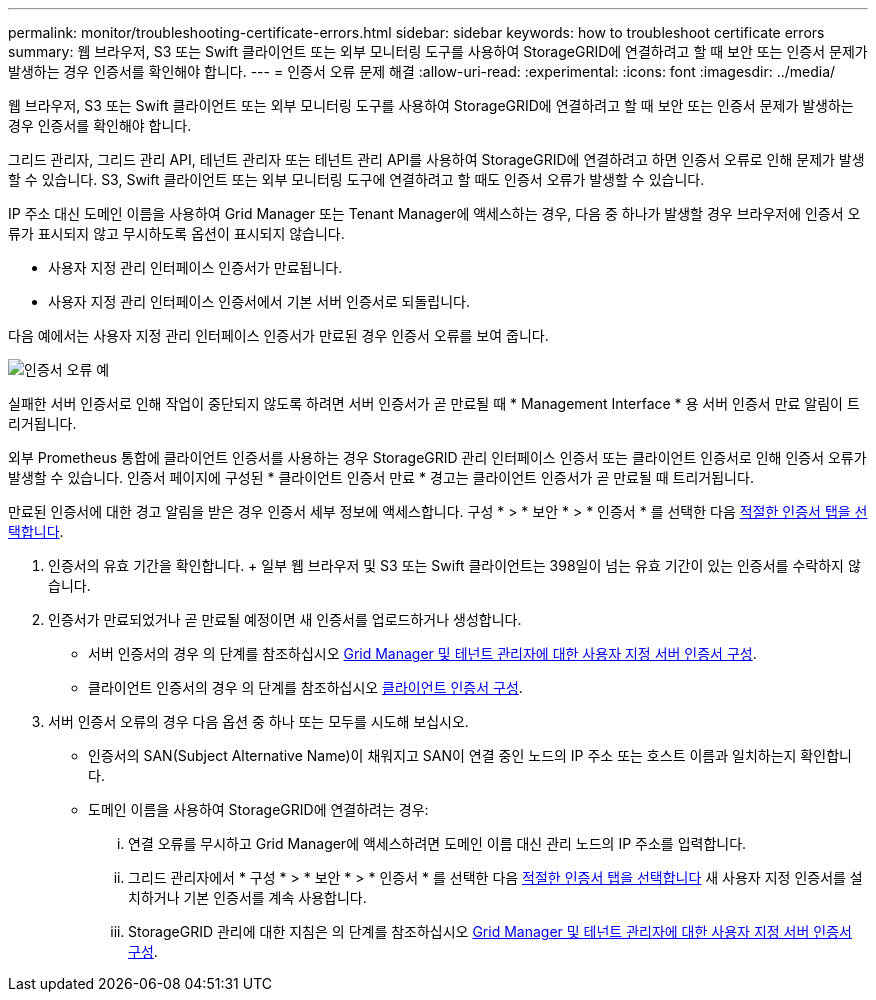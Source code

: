 ---
permalink: monitor/troubleshooting-certificate-errors.html 
sidebar: sidebar 
keywords: how to troubleshoot certificate errors 
summary: 웹 브라우저, S3 또는 Swift 클라이언트 또는 외부 모니터링 도구를 사용하여 StorageGRID에 연결하려고 할 때 보안 또는 인증서 문제가 발생하는 경우 인증서를 확인해야 합니다. 
---
= 인증서 오류 문제 해결
:allow-uri-read: 
:experimental: 
:icons: font
:imagesdir: ../media/


[role="lead"]
웹 브라우저, S3 또는 Swift 클라이언트 또는 외부 모니터링 도구를 사용하여 StorageGRID에 연결하려고 할 때 보안 또는 인증서 문제가 발생하는 경우 인증서를 확인해야 합니다.

그리드 관리자, 그리드 관리 API, 테넌트 관리자 또는 테넌트 관리 API를 사용하여 StorageGRID에 연결하려고 하면 인증서 오류로 인해 문제가 발생할 수 있습니다. S3, Swift 클라이언트 또는 외부 모니터링 도구에 연결하려고 할 때도 인증서 오류가 발생할 수 있습니다.

IP 주소 대신 도메인 이름을 사용하여 Grid Manager 또는 Tenant Manager에 액세스하는 경우, 다음 중 하나가 발생할 경우 브라우저에 인증서 오류가 표시되지 않고 무시하도록 옵션이 표시되지 않습니다.

* 사용자 지정 관리 인터페이스 인증서가 만료됩니다.
* 사용자 지정 관리 인터페이스 인증서에서 기본 서버 인증서로 되돌립니다.


다음 예에서는 사용자 지정 관리 인터페이스 인증서가 만료된 경우 인증서 오류를 보여 줍니다.

image::../media/certificate_error.png[인증서 오류 예]

실패한 서버 인증서로 인해 작업이 중단되지 않도록 하려면 서버 인증서가 곧 만료될 때 * Management Interface * 용 서버 인증서 만료 알림이 트리거됩니다.

외부 Prometheus 통합에 클라이언트 인증서를 사용하는 경우 StorageGRID 관리 인터페이스 인증서 또는 클라이언트 인증서로 인해 인증서 오류가 발생할 수 있습니다. 인증서 페이지에 구성된 * 클라이언트 인증서 만료 * 경고는 클라이언트 인증서가 곧 만료될 때 트리거됩니다.

만료된 인증서에 대한 경고 알림을 받은 경우 인증서 세부 정보에 액세스합니다. 구성 * > * 보안 * > * 인증서 * 를 선택한 다음 xref:../admin/using-storagegrid-security-certificates.adoc#access-security-certificates[적절한 인증서 탭을 선택합니다].

. 인증서의 유효 기간을 확인합니다. + 일부 웹 브라우저 및 S3 또는 Swift 클라이언트는 398일이 넘는 유효 기간이 있는 인증서를 수락하지 않습니다.
. 인증서가 만료되었거나 곧 만료될 예정이면 새 인증서를 업로드하거나 생성합니다.
+
** 서버 인증서의 경우 의 단계를 참조하십시오 xref:../admin/configuring-custom-server-certificate-for-grid-manager-tenant-manager.adoc#add-a-custom-management-interface-certificate[Grid Manager 및 테넌트 관리자에 대한 사용자 지정 서버 인증서 구성].
** 클라이언트 인증서의 경우 의 단계를 참조하십시오 xref:../admin/configuring-administrator-client-certificates.adoc[클라이언트 인증서 구성].


. 서버 인증서 오류의 경우 다음 옵션 중 하나 또는 모두를 시도해 보십시오.
+
** 인증서의 SAN(Subject Alternative Name)이 채워지고 SAN이 연결 중인 노드의 IP 주소 또는 호스트 이름과 일치하는지 확인합니다.
** 도메인 이름을 사용하여 StorageGRID에 연결하려는 경우:
+
... 연결 오류를 무시하고 Grid Manager에 액세스하려면 도메인 이름 대신 관리 노드의 IP 주소를 입력합니다.
... 그리드 관리자에서 * 구성 * > * 보안 * > * 인증서 * 를 선택한 다음 xref:../admin/using-storagegrid-security-certificates.adoc#access-security-certificates[적절한 인증서 탭을 선택합니다] 새 사용자 지정 인증서를 설치하거나 기본 인증서를 계속 사용합니다.
... StorageGRID 관리에 대한 지침은 의 단계를 참조하십시오 xref:../admin/configuring-custom-server-certificate-for-grid-manager-tenant-manager.adoc#add-a-custom-management-interface-certificate[Grid Manager 및 테넌트 관리자에 대한 사용자 지정 서버 인증서 구성].





